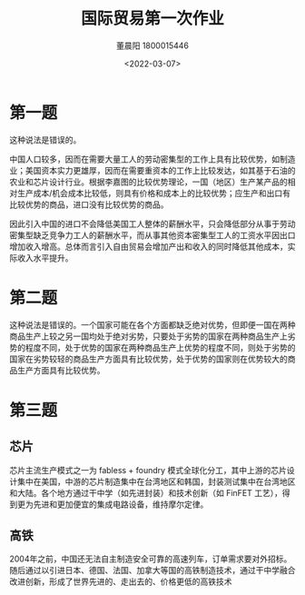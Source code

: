 #+TITLE: 国际贸易第一次作业
#+DATE: <2022-03-07>
#+AUTHOR: 董晨阳 1800015446
#+EMAIL: dongcy2000@outlook.com

* Table of Contents :TOC_3:noexport:
- [[#第一题][第一题]]
- [[#第二题][第二题]]
- [[#第三题][第三题]]
  - [[#芯片][芯片]]
  - [[#高铁][高铁]]

* 第一题
#+begin_comment
“Chinese workers earn only $0.50 an hour; if we (U.S.A.) allow China to export as much as it likes, our workers will be forced down to same level. You can’t import a $10 shirt without importing the $0.50 wage that goes with it.”Discuss.（1.5分）
#+end_comment
这种说法是错误的。

中国人口较多，因而在需要大量工人的劳动密集型的工作上具有比较优势，如制造业；美国资本实力更雄厚，因而在需要重资本的工作上比较发达，如其基于石油的农业和芯片设计行业。根据李嘉图的比较优势理论，一国（地区）生产某产品的相对生产成本/机会成本比较低，则具有价格和成本上的比较优势；应生产和出口有比较优势的商品，进口没有比较优势的商品。

因此引入中国的进口不会降低美国工人整体的薪酬水平，只会降低部分从事于劳动密集型缺乏竞争力工人的薪酬水平，而从事其他资本密集型工人的工资水平因出口增加收入增高。总体而言引入自由贸易会增加产出和收入的同时降低其他成本，实际收入水平提升。
* 第二题
#+begin_comment
“The world’s poorest countries cannot find anything to export. There is no resource that is abundant—certainly not capital or land, and in small poor nations not even labor is abundant.”Discuss.（1.5分）
#+end_comment
这种说法是错误的。一个国家可能在各个方面都缺乏绝对优势，但即便一国在两种商品生产上较之另一国均处于绝对劣势，只要处于劣势的国家在两种商品生产上劣势的程度不同，处于优势的国家在两种商品生产上优势的程度不同，则处于劣势的国家在劣势较轻的商品生产方面具有比较优势，处于优势的国家则在优势较大的商品生产方面具有比较优势。
* 第三题
#+begin_comment
Give two examples of products that are traded on international markets for which there are dynamic increasing returns. In each of your examples, show how innovation and learning-by-doing are important to the dynamic increasing returns in the industry.（2分）
#+end_comment
** 芯片
芯片主流生产模式之一为 fabless + foundry 模式全球化分工，其中上游的芯片设计集中在美国，中游的芯片制造集中在台湾地区和韩国，封装测试集中在台湾地区和大陆。各个地方通过干中学（如先进封装）和技术创新（如 FinFET 工艺），得到更为先进和更加便宜的集成电路设备，维持摩尔定律。
** 高铁
2004年之前，中国还无法自主制造安全可靠的高速列车，订单需求要对外招标。随后通过以引进日本、德国、法国、加拿大等国的高铁制造技术，通过干中学融合改进创新，形成了世界先进的、走出去的、价格更低的高铁技术

